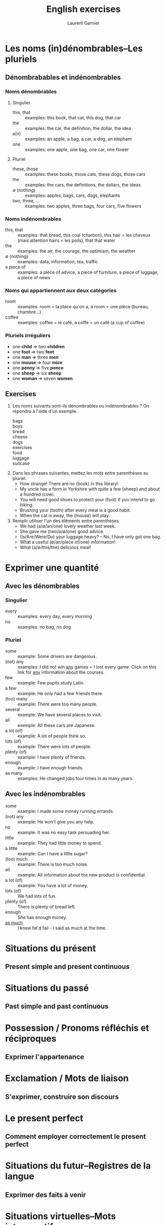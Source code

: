 #+TITLE: English exercises
#+AUTHOR: Laurent Garnier

* Les noms (in)dénombrables--Les pluriels
** Dénombrabables et indénombrables
*** Noms dénombrables
**** Singulier
    + this, that :: examples: this book, that cat, this dog, that car
    + the :: examples: the car, the definition, the dollar, the idea
    + a(n) :: examples: an apple, a bag, a car, a dog, an elephant
    + one :: examples: one apple, one bag, one car, one flower
**** Pluriel 
     + these, those :: examples: these books, those cats, these dogs,
                       those cars
     + the :: examples: the cars, the definitions, the dollars, the
              ideas
     + \emptyset (nothing) :: examples: apples, bags, cars, dogs,
          elephants
     + two, three, \dots :: examples:  two apples, three bags,  four
          cars,  five flowers
*** Noms indénombrables
    + this, that :: examples: that bread, this coal (charbon), this
                    hair = les cheveux (mais attention hairs = les
                    poils), that that water
    + the :: examples: the air, the courage, the optimism, the weather
    + \emptyset (nothing) :: examples: data, information, tea, traffic
    + a piece of :: examples: a piece of advice, a piece of furniture,
                    a piece of luggage, a piece of news 
*** Noms qui appartiennent aux deux catégories
    + room :: examples: room = la place qu'on a, a room = une pièce
              (bureau, chambre\dots)
    + coffee :: examples: coffee = le café, a coffe = un café (a cup
                of coffee)
*** Pluriels irréguliers
    + one *child* \Rightarrow two *children*
    + one *foot* \Rightarrow two *feet*
    + one *man* \Rightarrow three *men*
    + one *mouse* \Rightarrow four *mice*
    + one *penny* \Rightarrow five *pence*
    + one *sheep* \Rightarrow six *sheep*
    + one *woman* \Rightarrow seven *women*
** Exercises
   1. Les noms suivants sont-ils dénombrables ou indénombrables ? On
      répondra à l'aide d'un exemple.
      + bags ::
      + boys :: 
      + bread ::
      + cheese :: 
      + dogs :: 
      + exercises :: 
      + food :: 
      + luggage :: 
      + suitcase :: 
   2. Dans les phrases suivantes, mettez les mots entre parenthèses au
      pluriel.
      + How strange! There are no (book) in this library!
      + My uncle has a form in Yorkshire with quite a few (sheep) and
        about a hundred (cow).
      + You will need good shoes to protect your (foot) if you intend
        to go hiking.
      + Brushing your (tooth) after every meal is a good habit.
      + When the cat is away, the (mouse) will play.
   3. Remplir utiliser l'un des éléments entre parenthèses
      + We had (a/\emptyset/an/one) lovely weather last week.
      + She gave me (two/a/\emptyset/one) good advice.
      + (Is/Are/Were/Do) your luggage heavy? -- No, I have only got
        one bag.
      + What a useful (\emptyset/an/piece of/one) information!
      + What (a/\emptyset/this/the) delicious meal!
* Exprimer une quantité
** Avec les dénombrables
*** Singulier
    + every :: examples: every day, every morning
    + no :: examples: no bag, no dog
*** Pluriel
    + some :: example: Some drivers are dangerous.
    + (not) any :: examples: I did not win _any_ games = I lost every
                   game. Click on this link for _any_ information
                   about the courses.
    + few :: example: Few pupils study Latin. 
    + a few :: example: He only had a few friends there.
    + (too) many :: example: There were too many people.
    + several :: example: We have several places to visit.
    + all :: exemple: All these cars are Japanese.
    + a lot (of) :: example: A lot of people think so.
    + lots (of) :: example: There were lots of people.
    + plenty (of) :: example: I have plenty of friends.
    + enough :: example: I have enough friends.
    + as many :: examples: He changed jobs four times in as many years.
    
** Avec les indénombrables
   + some :: example: I made some money running errands.
   + (not) any :: example: He won't give you any help.
   + no :: example: It was no easy task persuading her.
   + little :: example: They had little money to spend.
   + a little :: example: Can I have a little sugar?
   + (too) much :: example: There is too much noise.
   + all :: example: All information about the new product is confidential.
   + a lot (of) :: example: You have a lot of money.
   + lots (of) :: We had lots of fun.
   + plenty (of) :: There is plenty of bread left.
   + enough :: She has enough money.
   + [[https://www.collinsdictionary.com/dictionary/english/as-much][as much]] :: I knew he'd fail - I said as much at the time.
* Situations du présent
** Present simple and present continuous
* Situations du passé
** Past simple and past continuous
* Possession / Pronoms réfléchis et réciproques
** Exprimer l'appartenance
* Exclamation / Mots de liaison
** S'exprimer, construire son discours
* Le present perfect
** Comment employer correctement le present perfect
* Situations du futur--Registres de la langue
** Exprimer des faits à venir 
* Situations virtuelles--Mots interrogatifs
** Employer l'auxialiaire modal would
* Modaux et équivalents [1/3]
** Pouvoir : comment l'exprimer ?
* Modaux et équivalents [2/3]
** Autoriser ou devoir : comment l'exprimer ?
* Modaux et équivalents [3/3]
** Comment exprimer la probabilité, le conseil ou la suggestion ?
* Tags / réponses courtes
** S'informer, communiquer
* Comparaison et composition des adjectifs
** Comparer et décrire 
* Le past perfect--Le style indirect
** Situatons du passé--Rapporter un discours
